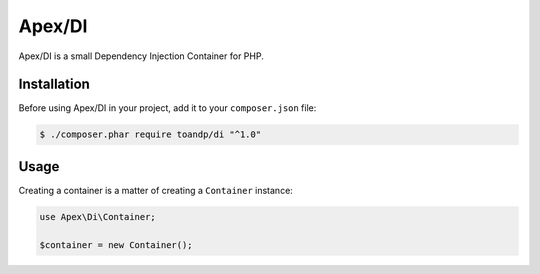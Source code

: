 Apex/DI
======

Apex/DI is a small Dependency Injection Container for PHP.

Installation
------------

Before using Apex/DI in your project, add it to your ``composer.json`` file:

.. code-block:: bash

    $ ./composer.phar require toandp/di "^1.0"

Usage
-----

Creating a container is a matter of creating a ``Container`` instance:

.. code-block:: php

    use Apex\Di\Container;

    $container = new Container();